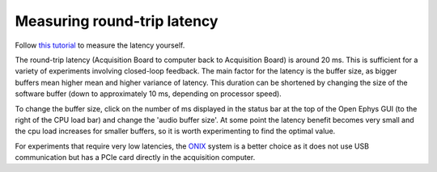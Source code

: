 .. _measuringlatency:
.. role:: raw-html-m2r(raw)
   :format: html

***********************************
Measuring round-trip latency
***********************************

Follow `this tutorial <https://open-ephys.github.io/gui-docs/Tutorials/Closed-Loop-Latency.html>`_ to measure the latency yourself.

The round-trip latency (Acquisition Board to computer back to Acquisition Board) is around 20 ms. This is sufficient for a variety of experiments involving closed-loop feedback. The main factor for the latency is the buffer size, as bigger buffers mean higher mean and higher variance of latency. This duration can be shortened by changing the size of the software buffer (down to approximately 10 ms, depending on processor speed).

To change the buffer size, click on the number of ms displayed in the status bar at the top of the Open Ephys GUI (to the right of the CPU load bar) and change the 'audio buffer size'. At some point the latency benefit becomes very small and the cpu load increases for smaller buffers, so it is worth experimenting to find the optimal value.

For experiments that require very low latencies, the `ONIX <https://github.com/open-ephys/onix-docs>`_ system is a better choice as it does not use USB communication but has a PCIe card directly in the acquisition computer.
